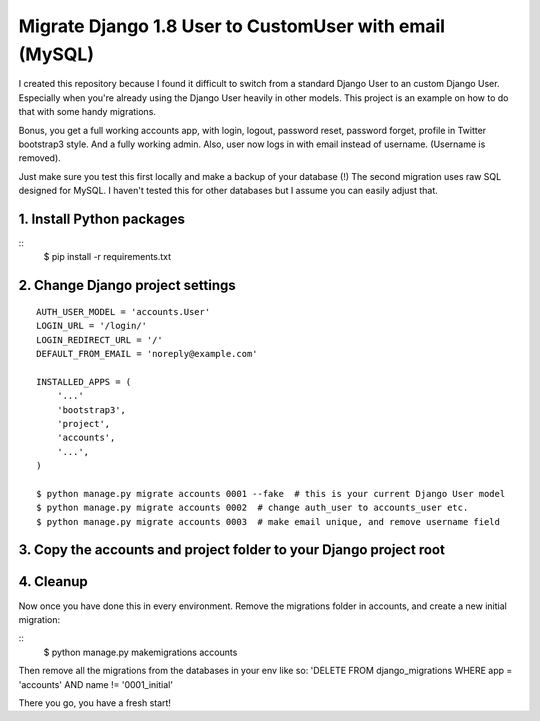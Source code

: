 Migrate Django 1.8 User to CustomUser with email (MySQL)
========================================================

I created this repository because I found it difficult to switch from a standard
Django User to an custom Django User. Especially when you're already using the
Django User heavily in other models.
This project is an example on how to do that with some handy migrations.

Bonus, you get a full working accounts app, with login, logout, password reset,
password forget, profile in Twitter bootstrap3 style. And a fully working admin.
Also, user now logs in with email instead of username. (Username is removed).

Just make sure you test this first locally and make a backup of your database (!)
The second migration uses raw SQL designed for MySQL. I haven't tested this for
other databases but I assume you can easily adjust that.


1. Install Python packages
--------------------------

::
    $ pip install -r requirements.txt


2. Change Django project settings
---------------------------------

::

    AUTH_USER_MODEL = 'accounts.User'
    LOGIN_URL = '/login/'
    LOGIN_REDIRECT_URL = '/'
    DEFAULT_FROM_EMAIL = 'noreply@example.com'

    INSTALLED_APPS = (
        '...'
        'bootstrap3',
        'project',
        'accounts',
        '...',
    )

    $ python manage.py migrate accounts 0001 --fake  # this is your current Django User model
    $ python manage.py migrate accounts 0002  # change auth_user to accounts_user etc.
    $ python manage.py migrate accounts 0003  # make email unique, and remove username field


3. Copy the accounts and project folder to your Django project root
-------------------------------------------------------------------

4. Cleanup
----------
Now once you have done this in every environment.
Remove the migrations folder in accounts, and create a new initial migration:

::
    $ python manage.py makemigrations accounts

Then remove all the migrations from the databases in your env like so:
'DELETE FROM django_migrations WHERE app = 'accounts' AND name != '0001_initial'

There you go, you have a fresh start!
